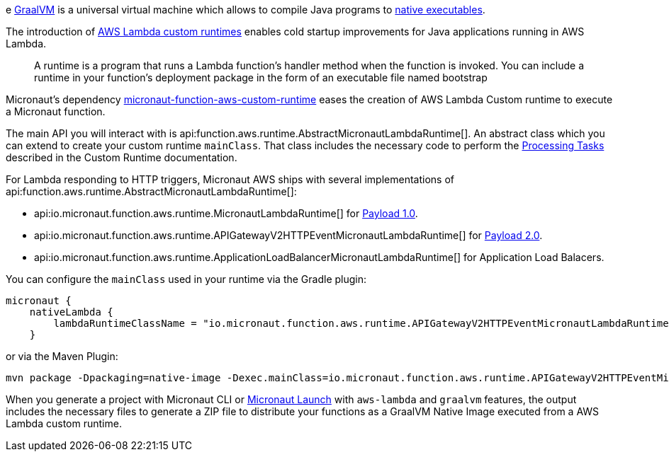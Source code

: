 e https://www.graalvm.org/[GraalVM] is a universal virtual machine which allows to compile Java programs to https://www.graalvm.org/reference-manual/native-image/[native executables].

The introduction of https://docs.aws.amazon.com/lambda/latest/dg/runtimes-custom.html[AWS Lambda custom runtimes] enables cold startup improvements for Java applications running in AWS Lambda.

> A runtime is a program that runs a Lambda function's handler method when the function is invoked. You can include a runtime in your function's deployment package in the form of an executable file named bootstrap

Micronaut's dependency https://mvnrepository.com/artifact/io.micronaut.aws/micronaut-function-aws-custom-runtime[micronaut-function-aws-custom-runtime] eases the creation of AWS Lambda Custom runtime to execute a Micronaut function.

The main API you will interact with is api:function.aws.runtime.AbstractMicronautLambdaRuntime[]. An abstract class which you can extend to create your custom runtime `mainClass`. That class includes the necessary code to perform the https://docs.aws.amazon.com/lambda/latest/dg/runtimes-custom.html#runtimes-custom-build[Processing Tasks] described in the Custom Runtime documentation.


For Lambda responding to HTTP triggers, Micronaut AWS ships with several implementations of api:function.aws.runtime.AbstractMicronautLambdaRuntime[]:

- api:io.micronaut.function.aws.runtime.MicronautLambdaRuntime[] for https://docs.aws.amazon.com/apigateway/latest/developerguide/http-api-develop-integrations-lambda.html#http-api-develop-integrations-lambda.proxy-format[Payload 1.0].
- api:io.micronaut.function.aws.runtime.APIGatewayV2HTTPEventMicronautLambdaRuntime[] for https://docs.aws.amazon.com/apigateway/latest/developerguide/http-api-develop-integrations-lambda.html#http-api-develop-integrations-lambda.proxy-format[Payload 2.0].
- api:io.micronaut.function.aws.runtime.ApplicationLoadBalancerMicronautLambdaRuntime[] for Application Load Balacers.

You can configure the `mainClass` used in your runtime via the Gradle plugin:

[source, groovy]
----
micronaut {
    nativeLambda {
        lambdaRuntimeClassName = "io.micronaut.function.aws.runtime.APIGatewayV2HTTPEventMicronautLambdaRuntime"
    }
----

or via the Maven Plugin:

[source, bash]
----
mvn package -Dpackaging=native-image -Dexec.mainClass=io.micronaut.function.aws.runtime.APIGatewayV2HTTPEventMicronautLambdaRuntime
----

When you generate a project with Micronaut CLI or https://launch.micronaut.io[Micronaut Launch] with `aws-lambda` and `graalvm` features, the output includes the necessary files to generate a ZIP file to distribute your functions as a GraalVM Native Image executed from a AWS Lambda custom runtime.
